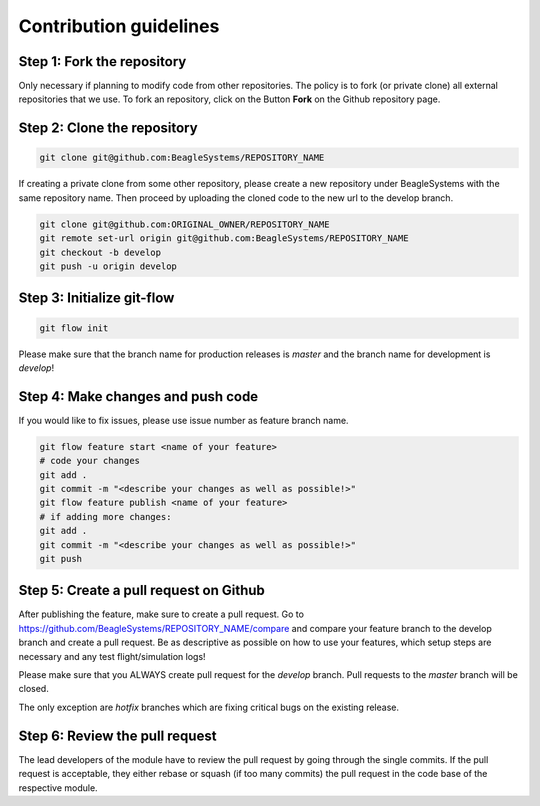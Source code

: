 Contribution guidelines
=======================

Step 1: Fork the repository
---------------------------

Only necessary if planning to modify code from other repositories. The policy is to fork (or private clone) all external repositories that we use. To fork an repository, click on the Button **Fork** on the Github repository page.

Step 2: Clone the repository
----------------------------

.. code-block:: sh

   git clone git@github.com:BeagleSystems/REPOSITORY_NAME

If creating a private clone from some other repository, please create a new repository under BeagleSystems with the same repository name. Then proceed by uploading the cloned code to the new url to the develop branch.

.. code-block:: sh

   git clone git@github.com:ORIGINAL_OWNER/REPOSITORY_NAME
   git remote set-url origin git@github.com:BeagleSystems/REPOSITORY_NAME
   git checkout -b develop
   git push -u origin develop

Step 3: Initialize git-flow
---------------------------

.. code-block:: sh

   git flow init

Please make sure that the branch name for production releases is `master` and the branch name for development is `develop`!

Step 4: Make changes and push code
----------------------------------

If you would like to fix issues, please use issue number as feature branch name.

.. code-block:: sh

   git flow feature start <name of your feature>
   # code your changes
   git add .
   git commit -m "<describe your changes as well as possible!>"
   git flow feature publish <name of your feature>
   # if adding more changes:
   git add .
   git commit -m "<describe your changes as well as possible!>"
   git push

Step 5: Create a pull request on Github
---------------------------------------

After publishing the feature, make sure to create a pull request. Go to https://github.com/BeagleSystems/REPOSITORY_NAME/compare and compare your feature branch to the develop branch and create a pull request. Be as descriptive as possible on how to use your features, which setup steps are necessary and any test flight/simulation logs!

Please make sure that you ALWAYS create pull request for the `develop` branch. Pull requests to the `master` branch will be closed.

The only exception are `hotfix` branches which are fixing critical bugs on the existing release.


Step 6: Review the pull request
-------------------------------

The lead developers of the module have to review the pull request by going through the single commits. If the pull request is acceptable, they either rebase or squash (if too many commits) the pull request in the code base of the respective module.

